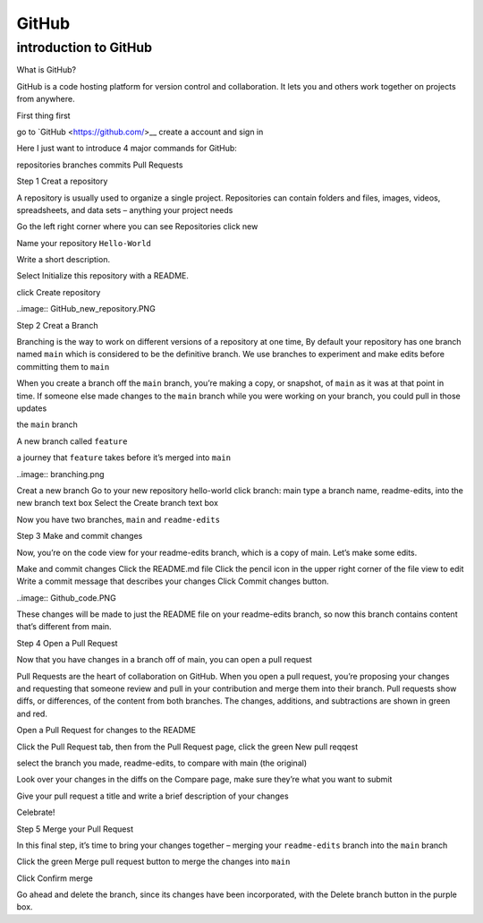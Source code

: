GitHub
======

introduction to GitHub 
^^^^^^^^^^^^^^^^^^^^^^

What is GitHub?

GitHub is a code hosting platform for version control and collaboration. It lets you and others work together on projects from anywhere.

First thing first

go to `GitHub <https://github.com/>__ create a account and sign in 


Here I just want to introduce 4 major commands for GitHub::

repositories 
branches
commits
Pull Requests

Step 1 Creat a repository 

A repository is usually used to organize a single project. Repositories can contain folders and files, images, videos, spreadsheets, and data sets – anything your project needs

Go the left right corner where you can see Repositories click new

Name your repository ``Hello-World``

Write a short description.

Select Initialize this repository with a README.

click Create repository

..image:: GitHub_new_repository.PNG 

Step 2 Creat a Branch

Branching is the way to work on different versions of a repository at one time, By default your repository has one branch named ``main`` which is considered to be the definitive branch. We use branches to experiment and make edits before committing them to ``main``

When you create a branch off the ``main`` branch, you’re making a copy, or snapshot, of ``main`` as it was at that point in time. If someone else made changes to the ``main`` branch while you were working on your branch, you could pull in those updates

the ``main`` branch

A new branch called ``feature``

a journey that ``feature`` takes before it’s merged into ``main``

..image:: branching.png

Creat a new branch
Go to your new repository hello-world
click branch: main
type a branch name, readme-edits, into the new branch text box
Select the Create branch text box

Now you have two branches, ``main`` and ``readme-edits``

Step 3 Make and commit changes

Now, you’re on the code view for your readme-edits branch, which is a copy of main. Let’s make some edits.

Make and commit changes
Click the README.md file
Click the  pencil icon in the upper right corner of the file view to edit
Write a commit message that describes your changes
Click Commit changes button.

..image:: Github_code.PNG

These changes will be made to just the README file on your readme-edits branch, so now this branch contains content that’s different from main.

Step 4 Open a Pull Request

Now that you have changes in a branch off of main, you can open a pull request

Pull Requests are the heart of collaboration on GitHub. When you open a pull request, you’re proposing your changes and requesting that someone review and pull in your contribution and merge them into their branch. Pull requests show diffs, or differences, of the content from both branches. The changes, additions, and subtractions are shown in green and red.

Open a Pull Request for changes to the README

Click the Pull Request tab, then from the Pull Request page, click the green New pull reqqest

select the branch you made, readme-edits, to compare with main (the original)

Look over your changes in the diffs on the Compare page, make sure they’re what you want to submit

Give your pull request a title and write a brief description of your changes

Celebrate!

Step 5 Merge your Pull Request

In this final step, it’s time to bring your changes together – merging your ``readme-edits`` branch into the ``main`` branch

Click the green Merge pull request button to merge the changes into ``main``

Click Confirm merge

Go ahead and delete the branch, since its changes have been incorporated, with the Delete branch button in the purple box.

